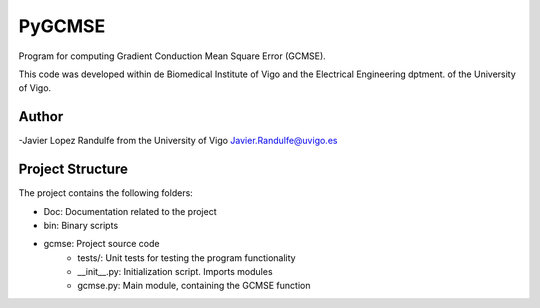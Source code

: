 PyGCMSE
-------
Program for computing Gradient Conduction Mean Square Error (GCMSE).

This code was developed within de Biomedical Institute of Vigo and the Electrical Engineering dptment. of the University of Vigo.

Author
======

-Javier Lopez Randulfe from the University of Vigo
Javier.Randulfe@uvigo.es

Project Structure
======

The project contains the following folders:  

- Doc: 	 Documentation related to the project  
- bin:   Binary scripts
- gcmse: Project source code
    - tests/:        Unit tests for testing the program functionality
    - __init__.py:  Initialization script. Imports modules
    - gcmse.py:     Main module, containing the GCMSE function
